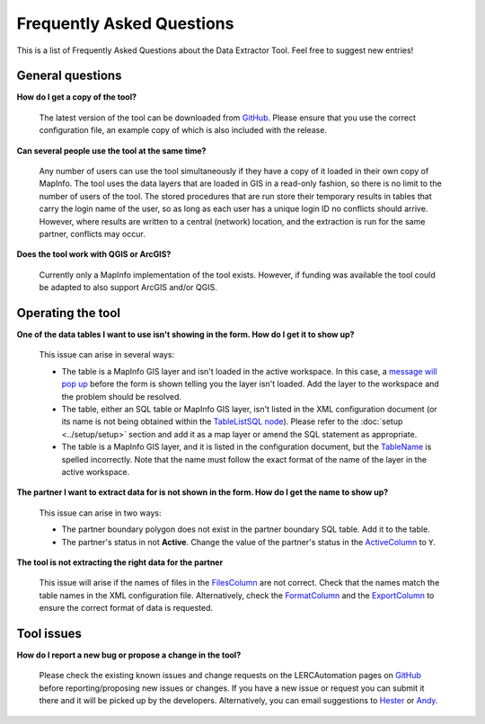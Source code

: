 .. index::
	single: FAQ
	see: Frequently asked questions; FAQ

**************************
Frequently Asked Questions
**************************

This is a list of Frequently Asked Questions about the Data Extractor Tool. Feel free to
suggest new entries!

General questions
=================

**How do I get a copy of the tool?**

	The latest version of the tool can be downloaded from `GitHub <https://github.com/LERCAutomation/DataExtractor-MapInfo/releases>`_. Please ensure that you use the correct configuration file, an example copy of which is also included with the release.

**Can several people use the tool at the same time?**

	Any number of users can use the tool simultaneously if they have a copy of it loaded in their own copy of MapInfo. The tool uses the data layers that are loaded in GIS in a read-only fashion, so there is no limit to the number of users of the tool. The stored procedures that are run store their temporary results in tables that carry the login name of the user, so as long as each user has a unique login ID no conflicts should arrive. However, where results are written to a central (network) location, and the extraction is run for the same partner, conflicts may occur.

**Does the tool work with QGIS or ArcGIS?**

	Currently only a MapInfo implementation of the tool exists. However, if funding was available the tool could be adapted to also support ArcGIS and/or QGIS.

Operating the tool
==================

**One of the data tables I want to use isn't showing in the form. How do I get it to show up?**

	This issue can arise in several ways:

	- The table is a MapInfo GIS layer and isn't loaded in the active workspace. In this case, a `message will pop up <../execute/execute.html#figlaunchwarning>`_ before the form is shown telling you the layer isn't loaded. Add the layer to the workspace and the problem should be resolved.
	- The table, either an SQL table or MapInfo GIS layer, isn't listed in the XML configuration document (or its name is not being obtained within the `TableListSQL node <../setup/setup.html#tablelistsql>`_). Please refer to the :doc:`setup <../setup/setup>` section and add it as a map layer or amend the SQL statement as appropriate.
	- The table is a MapInfo GIS layer, and it is listed in the configuration document, but the `TableName <../setup/setup.html#maptables>`_ is spelled incorrectly. Note that the name must follow the exact format of the name of the layer in the active workspace.

**The partner I want to extract data for is not shown in the form. How do I get the name to show up?**

	This issue can arise in two ways:

	- The partner boundary polygon does not exist in the partner boundary SQL table. Add it to the table.
	- The partner's status in not **Active**. Change the value of the partner's status in the `ActiveColumn <../setup/setup.html#activecolumn>`_ to ``Y``.

**The tool is not extracting the right data for the partner**
	
	This issue will arise if the names of files in the `FilesColumn <../setup/setup.html#filescolumn>`_ are not correct. Check that the names match the table names in the XML configuration file. Alternatively, check the `FormatColumn <../setup/setup.html#formatcolumn>`_ and the `ExportColumn <../setup/setup.html#exportcolumn>`_ to ensure the correct format of data is requested.


Tool issues
===========

**How do I report a new bug or propose a change in the tool?**

	Please check the existing known issues and change requests on the LERCAutomation pages on `GitHub <https://github.com/LERCAutomation/DataExtractor-MapInfo>`_ before reporting/proposing new issues or changes. If you have a new issue or request you can submit it there and it will be picked up by the developers. Alternatively, you can email suggestions to `Hester <mailto:Hester@HesterLyonsConsulting.co.uk>`_ or `Andy <mailto:Andy@AndyFoyConsulting.co.uk>`_. 
